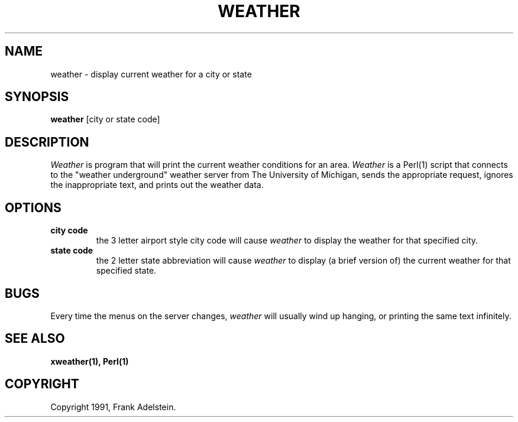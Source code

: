 .TH WEATHER 1 
.SH NAME
weather - display current weather for a city or state
.SH SYNOPSIS
.B "weather"
[city or state code]
.SH DESCRIPTION
.PP
.I Weather
is program that will print the current weather conditions for an area.
.I Weather
is a Perl(1) script that connects to the "weather underground" weather 
server from The University of Michigan, sends the appropriate request,
ignores the inappropriate text, and prints out the weather data.

.SH OPTIONS
.TP
.B city code
the 3 letter airport style city code will cause
.I weather
to display the weather for that specified city.
.TP
.B state code
the 2 letter state abbreviation will cause
.I weather
to display (a brief version of) the current weather 
for that specified state.

.SH BUGS
Every time the menus on the server changes, 
.I weather 
will usually wind up hanging, or printing the same
text infinitely.
.SH SEE ALSO
.BR xweather(1),
.BR Perl(1)

.SH COPYRIGHT
Copyright 1991, Frank Adelstein.
.br
